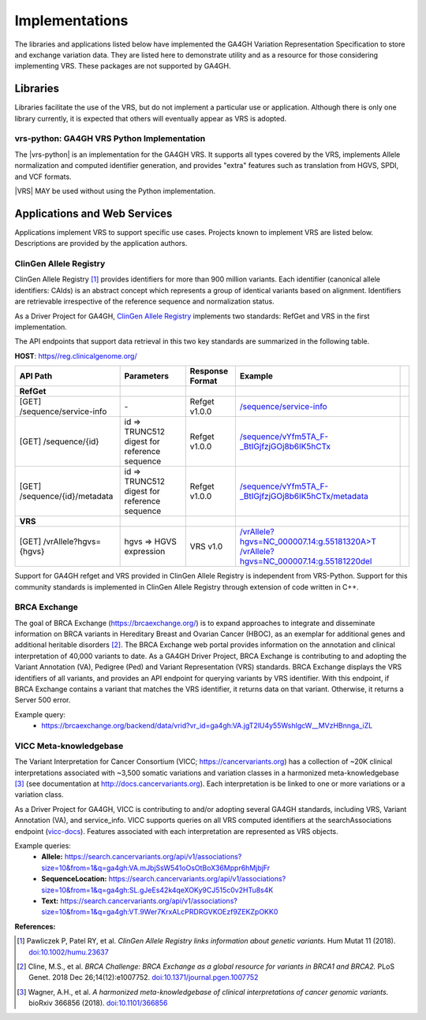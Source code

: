 .. _implementations:

Implementations
!!!!!!!!!!!!!!!

The libraries and applications listed below have implemented the GA4GH
Variation Representation Specification to store and exchange variation
data. They are listed here to demonstrate utility and as a resource
for those considering implementing VRS. These packages are not
supported by GA4GH.


Libraries
@@@@@@@@@

Libraries facilitate the use of the VRS, but do not implement a
particular use or application.  Although there is only one library
currently, it is expected that others will eventually appear as
VRS is adopted.


.. _impl-vrs-python:

vrs-python: GA4GH VRS Python Implementation
###########################################

The |vrs-python| is an implementation for the GA4GH VRS.  It
supports all types covered by the VRS, implements Allele
normalization and computed identifier generation, and provides "extra"
features such as translation from HGVS, SPDI, and VCF formats.

|VRS| MAY be used without using the Python implementation.


Applications and Web Services
@@@@@@@@@@@@@@@@@@@@@@@@@@@@@

Applications implement VRS to support specific use cases.
Projects known to implement VRS are listed below. Descriptions are
provided by the application authors.


.. _impl-allele-registry:

ClinGen Allele Registry
#######################

ClinGen Allele Registry [1]_ provides identifiers for more than 900
million variants. Each identifier (canonical allele identifiers:
CAIds) is an abstract concept which represents a group of identical
variants based on alignment. Identifiers are retrievable irrespective
of the reference sequence and normalization status.

As a Driver Project for GA4GH, `ClinGen Allele Registry
<https://reg.clinicalgenome.org>`__ implements two standards: RefGet
and VRS in the first implementation.

The API endpoints that support data retrieval in this two key
standards are summarized in the following table.

**HOST**: `https//reg.clinicalgenome.org/ <https://reg.clinicalgenome.org>`__

.. csv-table::
   :header: API Path, Parameters, Response Format, Example,
   :align: left

   **RefGet**,,,
   [GET] /sequence/service-info, \-, Refget v1.0.0, `/sequence/service-info <https://reg.clinicalgenome.org/sequence/service-info>`__
   [GET] /sequence/{id}, id => TRUNC512 digest for reference sequence, Refget v1.0.0, `/sequence/vYfm5TA_F-_BtIGjfzjGOj8b6IK5hCTx <https://reg.clinicalgenome.org/sequence/F-LrLMe1SRpfUZHkQmvkVKFEGaoDeHul?start=2232131&end=2232145>`__
   [GET] /sequence/{id}/metadata, id => TRUNC512 digest for reference sequence, Refget v1.0.0, `/sequence/vYfm5TA_F-_BtIGjfzjGOj8b6IK5hCTx/metadata <https://reg.clinicalgenome.org/sequence/F-LrLMe1SRpfUZHkQmvkVKFEGaoDeHul/metadata>`__
   **VRS**,,,
   [GET] /vrAllele?hgvs={hgvs}, hgvs => HGVS expression, VRS v1.0, `/vrAllele?hgvs=NC_000007.14:g.55181320A>T <https://reg.clinicalgenome.org/vrAllele?hgvs=NC_000007.14:g.55181320A%3ET>`__  `/vrAllele?hgvs=NC_000007.14:g.55181220del <https://reg.clinicalgenome.org/vrAllele?hgvs=NC_000007.14:g.55181220del>`__

Support for GA4GH refget and VRS provided in ClinGen Allele
Registry is independent from VRS-Python. Support for this community
standards is implemented in ClinGen Allele Registry through extension
of code written in C++.


.. _impl-brca-exchange:

BRCA Exchange
#############

The goal of BRCA Exchange (https://brcaexchange.org/) is to expand approaches to integrate and disseminate information on BRCA variants in Hereditary Breast and Ovarian Cancer (HBOC), as an exemplar for additional genes and additional heritable disorders [2]_.  The BRCA Exchange web portal provides information on the annotation and clinical interpretation of 40,000 variants to date.  As a GA4GH Driver Project, BRCA Exchange is contributing to and adopting the Variant Annotation (VA), Pedigree (Ped) and Variant Representation (VRS) standards.  BRCA Exchange displays the VRS identifiers of all variants, and provides an API endpoint for querying variants by VRS identifier.  With this endpoint, if BRCA Exchange contains a variant that matches the VRS identifier, it returns data on that variant.  Otherwise, it returns a Server 500 error.

Example query:
   * https://brcaexchange.org/backend/data/vrid?vr_id=ga4gh:VA.jgT2lU4y55WshIgcW__MVzHBnnga_iZL

.. _impl-vicc:

VICC Meta-knowledgebase
#######################

The Variant Interpretation for Cancer Consortium (VICC;
https://cancervariants.org) has a collection of ~20K clinical
interpretations associated with ~3,500 somatic variations and variation
classes in a harmonized meta-knowledgebase [3]_ (see documentation at
http://docs.cancervariants.org). Each interpretation is be linked to
one or more variations or a variation class.

As a Driver Project for GA4GH, VICC is contributing to and/or
adopting several GA4GH standards, including VRS, Variant Annotation (VA), 
and service_info. VICC supports queries on all VRS computed
identifiers at the searchAssociations endpoint (`vicc-docs`_).
Features associated with each interpretation are represented as VRS
objects.

Example queries:
  * **Allele:** https://search.cancervariants.org/api/v1/associations?size=10&from=1&q=ga4gh:VA.mJbjSsW541oOsOtBoX36Mppr6hMjbjFr
  * **SequenceLocation:** https://search.cancervariants.org/api/v1/associations?size=10&from=1&q=ga4gh:SL.gJeEs42k4qeXOKy9CJ515c0v2HTu8s4K
  * **Text:** https://search.cancervariants.org/api/v1/associations?size=10&from=1&q=ga4gh:VT.9Wer7KrxALcPRDRGVKOEzf9ZEKZpOKK0

**References:**

.. [1] Pawliczek P, Patel RY, et al. *ClinGen Allele Registry links
       information about genetic variants.* Hum Mutat 11
       (2018). `doi:10.1002/humu.23637`_
.. [2] Cline, M.S., et al.  *BRCA Challenge: BRCA Exchange as a global resource for
       variants in BRCA1 and BRCA2.* PLoS Genet. 2018 Dec 26;14(12):e1007752.
       `doi:10.1371/journal.pgen.1007752`_
.. [3] Wagner, A.H., et al. *A harmonized meta-knowledgebase of
       clinical interpretations of cancer genomic variants.* bioRxiv
       366856 (2018). `doi:10.1101/366856`_

.. _vicc-docs: https://search.cancervariants.org/api/v1/ui/#!/Associations/searchAssociations
.. _doi:10.1101/366856: https://doi.org/10.1101/366856
.. _doi:10.1002/humu.23637: https://onlinelibrary.wiley.com/doi/full/10.1002/humu.23637
.. _doi:10.1371/journal.pgen.1007752: https://www.doi.org/10.1371/journal.pgen.1007752
